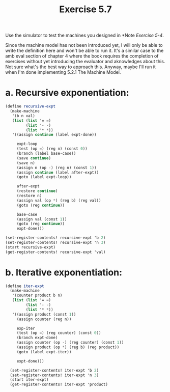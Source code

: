 #+Title: Exercise 5.7

Use the simulator to test the machines you designed in *Note [[5.4.org][Exercise 5-4]].

Since the machine model has not been introduced yet, I will only be able to write the definition here and won't be able to run it. It's a similar case to the amb eval section of chapter 4 where the book requires the completion of exercises without yet introducing the evaluator and aknowledges about this. Not sure what's the best way to approach this. Anyway, maybe I'll run it when I'm done implementing 5.2.1 The Machine Model.

*  a. Recursive exponentiation:
#+BEGIN_SRC scheme :eval no
  (define recursive-expt
    (make-machine
     '(b n val)
     (list (list '= =)
           (list '- -)
           (list '* *))
     '((assign continue (label expt-done))

       expt-loop
       (test (op =) (reg n) (const 0))
       (branch (label base-case))
       (save continue)
       (save n)
       (assign n (op -) (reg n) (const 1))
       (assign continue (label after-expt))
       (goto (label expt-loop))

       after-expt
       (restore continue)
       (restore n)
       (assign val (op *) (reg b) (reg val))
       (goto (reg continue))

       base-case
       (assign val (const 1))
       (goto (reg continue))
       expt-done)))

  (set-register-contents! recursive-expt 'b 2)
  (set-register-contents! recursive-expt 'n 3)
  (start recursive-expt)
  (get-register-contents! recursive-expt 'val)
#+END_SRC

*  b. Iterative exponentiation:
#+BEGIN_SRC scheme :eval no
  (define iter-expt
    (make-machine
     '(counter product b n)
     (list (list '= =)
           (list '- -)
           (list '* *))
     '((assign product (const 1))
       (assign counter (reg n))

       exp-iter
       (test (op =) (reg counter) (const 0))
       (branch expt-done)
       (assign counter (op -) (reg counter) (const 1))
       (assign product (op *) (reg b) (reg product))
       (goto (label expt-iter))

       expt-done)))

    (set-register-contents! iter-expt 'b 2)
    (set-register-contents! iter-expt 'n 3)
    (start iter-expt)
    (get-register-contents! iter-expt 'product)

#+END_SRC

